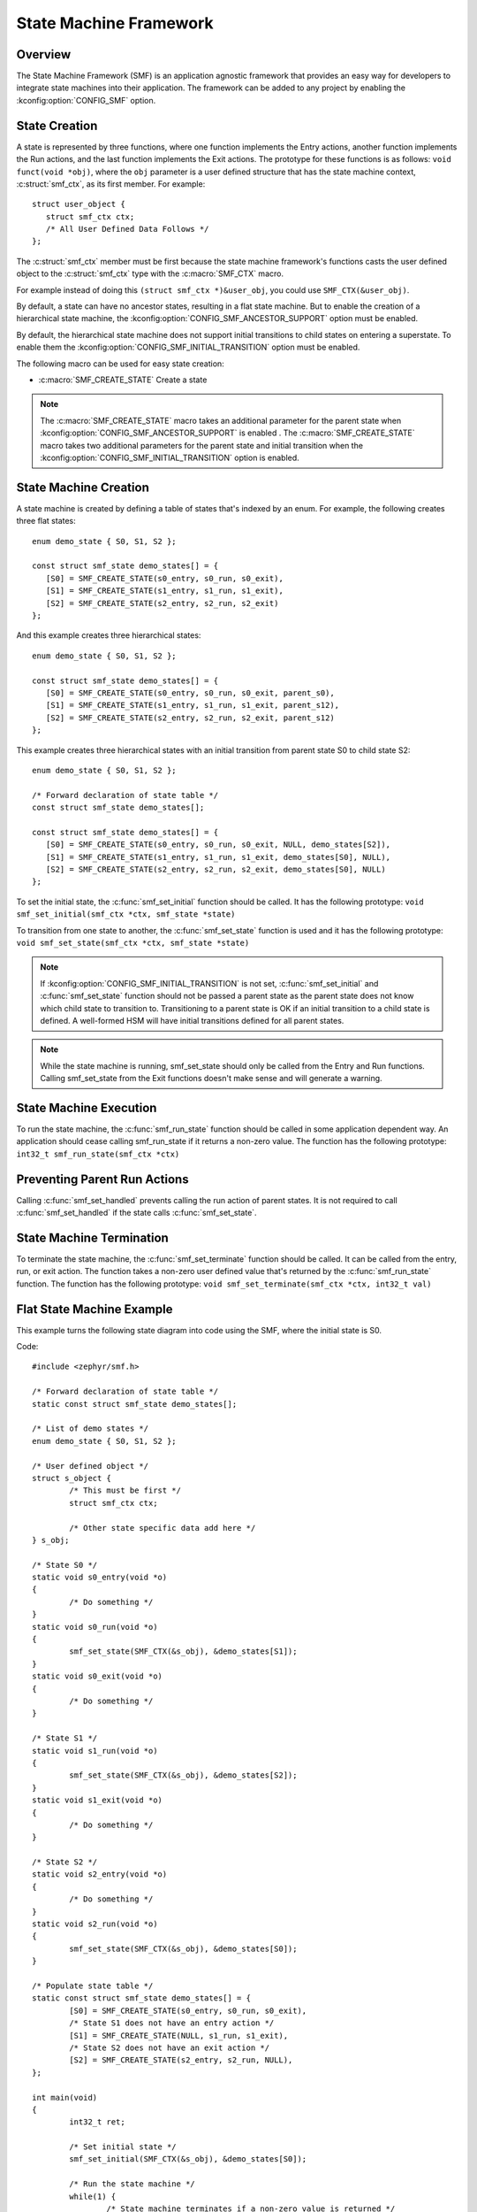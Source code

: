 .. _smf:

State Machine Framework
#######################

.. highlight:: c

Overview
========

The State Machine Framework (SMF) is an application agnostic framework that
provides an easy way for developers to integrate state machines into their
application. The framework can be added to any project by enabling the
:kconfig:option:`CONFIG_SMF` option.

State Creation
==============

A state is represented by three functions, where one function implements the
Entry actions, another function implements the Run actions, and the last
function implements the Exit actions. The prototype for these functions is as
follows: ``void funct(void *obj)``, where the ``obj`` parameter is a user
defined structure that has the state machine context, :c:struct:`smf_ctx`, as
its first member. For example::

   struct user_object {
      struct smf_ctx ctx;
      /* All User Defined Data Follows */
   };

The :c:struct:`smf_ctx` member must be first because the state machine
framework's functions casts the user defined object to the :c:struct:`smf_ctx`
type with the :c:macro:`SMF_CTX` macro.

For example instead of doing this ``(struct smf_ctx *)&user_obj``, you could
use ``SMF_CTX(&user_obj)``.

By default, a state can have no ancestor states, resulting in a flat state
machine. But to enable the creation of a hierarchical state machine, the
:kconfig:option:`CONFIG_SMF_ANCESTOR_SUPPORT` option must be enabled.

By default, the hierarchical state machine does not support initial transitions
to child states on entering a superstate. To enable them the
:kconfig:option:`CONFIG_SMF_INITIAL_TRANSITION` option must be enabled.

The following macro can be used for easy state creation:

* :c:macro:`SMF_CREATE_STATE` Create a state

.. note:: The :c:macro:`SMF_CREATE_STATE` macro takes an additional parameter
   for the parent state when :kconfig:option:`CONFIG_SMF_ANCESTOR_SUPPORT` is
   enabled . The :c:macro:`SMF_CREATE_STATE` macro takes two additional
   parameters for the parent state and initial transition when the
   :kconfig:option:`CONFIG_SMF_INITIAL_TRANSITION` option is enabled.

State Machine Creation
======================

A state machine is created by defining a table of states that's indexed by an
enum. For example, the following creates three flat states::

   enum demo_state { S0, S1, S2 };

   const struct smf_state demo_states[] = {
      [S0] = SMF_CREATE_STATE(s0_entry, s0_run, s0_exit),
      [S1] = SMF_CREATE_STATE(s1_entry, s1_run, s1_exit),
      [S2] = SMF_CREATE_STATE(s2_entry, s2_run, s2_exit)
   };

And this example creates three hierarchical states::

   enum demo_state { S0, S1, S2 };

   const struct smf_state demo_states[] = {
      [S0] = SMF_CREATE_STATE(s0_entry, s0_run, s0_exit, parent_s0),
      [S1] = SMF_CREATE_STATE(s1_entry, s1_run, s1_exit, parent_s12),
      [S2] = SMF_CREATE_STATE(s2_entry, s2_run, s2_exit, parent_s12)
   };


This example creates three hierarchical states with an initial transition
from parent state S0 to child state S2::

   enum demo_state { S0, S1, S2 };

   /* Forward declaration of state table */
   const struct smf_state demo_states[];

   const struct smf_state demo_states[] = {
      [S0] = SMF_CREATE_STATE(s0_entry, s0_run, s0_exit, NULL, demo_states[S2]),
      [S1] = SMF_CREATE_STATE(s1_entry, s1_run, s1_exit, demo_states[S0], NULL),
      [S2] = SMF_CREATE_STATE(s2_entry, s2_run, s2_exit, demo_states[S0], NULL)
   };

To set the initial state, the :c:func:`smf_set_initial` function should be
called. It has the following prototype:
``void smf_set_initial(smf_ctx *ctx, smf_state *state)``

To transition from one state to another, the :c:func:`smf_set_state`
function is used and it has the following prototype:
``void smf_set_state(smf_ctx *ctx, smf_state *state)``

.. note:: If :kconfig:option:`CONFIG_SMF_INITIAL_TRANSITION` is not set,
   :c:func:`smf_set_initial` and :c:func:`smf_set_state` function should
   not be passed a parent state as the parent state does not know which
   child state to transition to. Transitioning to a parent state is OK
   if an initial transition to a child state is defined. A well-formed
   HSM will have initial transitions defined for all parent states.

.. note:: While the state machine is running, smf_set_state should only be
   called from the Entry and Run functions. Calling smf_set_state from the
   Exit functions doesn't make sense and will generate a warning.

State Machine Execution
=======================

To run the state machine, the :c:func:`smf_run_state` function should be
called in some application dependent way. An application should cease calling
smf_run_state if it returns a non-zero value. The function has the following
prototype: ``int32_t smf_run_state(smf_ctx *ctx)``

Preventing Parent Run Actions
=============================

Calling :c:func:`smf_set_handled` prevents calling the run action of parent
states. It is not required to call :c:func:`smf_set_handled` if the state
calls :c:func:`smf_set_state`.

State Machine Termination
=========================

To terminate the state machine, the :c:func:`smf_set_terminate` function
should be called. It can be called from the entry, run, or exit action. The
function takes a non-zero user defined value that's returned by the
:c:func:`smf_run_state` function. The function has the following prototype:
``void smf_set_terminate(smf_ctx *ctx, int32_t val)``

Flat State Machine Example
==========================

This example turns the following state diagram into code using the SMF, where
the initial state is S0.

.. graphviz::
   :caption: Flat state machine diagram

   digraph smf_flat {
      node [style=rounded];
      init [shape = point];
      STATE_S0 [shape = box];
      STATE_S1 [shape = box];
      STATE_S2 [shape = box];

      init -> STATE_S0;
      STATE_S0 -> STATE_S1;
      STATE_S1 -> STATE_S2;
      STATE_S2 -> STATE_S0;
   }

Code::

	#include <zephyr/smf.h>

	/* Forward declaration of state table */
	static const struct smf_state demo_states[];

	/* List of demo states */
	enum demo_state { S0, S1, S2 };

	/* User defined object */
	struct s_object {
		/* This must be first */
		struct smf_ctx ctx;

		/* Other state specific data add here */
	} s_obj;

	/* State S0 */
	static void s0_entry(void *o)
	{
		/* Do something */
	}
	static void s0_run(void *o)
	{
		smf_set_state(SMF_CTX(&s_obj), &demo_states[S1]);
	}
	static void s0_exit(void *o)
	{
		/* Do something */
	}

	/* State S1 */
	static void s1_run(void *o)
	{
		smf_set_state(SMF_CTX(&s_obj), &demo_states[S2]);
	}
	static void s1_exit(void *o)
	{
		/* Do something */
	}

	/* State S2 */
	static void s2_entry(void *o)
	{
		/* Do something */
	}
	static void s2_run(void *o)
	{
		smf_set_state(SMF_CTX(&s_obj), &demo_states[S0]);
	}

	/* Populate state table */
	static const struct smf_state demo_states[] = {
		[S0] = SMF_CREATE_STATE(s0_entry, s0_run, s0_exit),
		/* State S1 does not have an entry action */
		[S1] = SMF_CREATE_STATE(NULL, s1_run, s1_exit),
		/* State S2 does not have an exit action */
		[S2] = SMF_CREATE_STATE(s2_entry, s2_run, NULL),
	};

	int main(void)
	{
		int32_t ret;

		/* Set initial state */
		smf_set_initial(SMF_CTX(&s_obj), &demo_states[S0]);

		/* Run the state machine */
		while(1) {
			/* State machine terminates if a non-zero value is returned */
			ret = smf_run_state(SMF_CTX(&s_obj));
			if (ret) {
				/* handle return code and terminate state machine */
				break;
			}
			k_msleep(1000);
		}
	}

Hierarchical State Machine Example
==================================

This example turns the following state diagram into code using the SMF, where
S0 and S1 share a parent state and S0 is the initial state.


.. graphviz::
   :caption: Hierarchical state machine diagram

   digraph smf_hierarchical {
      node [style = rounded];
      init [shape = point];
      STATE_S0 [shape = box];
      STATE_S1 [shape = box];
      STATE_S2 [shape = box];

      subgraph cluster_0 {
         label = "PARENT";
         style = rounded;
         STATE_S0 -> STATE_S1;
      }

      init -> STATE_S0;
      STATE_S1 -> STATE_S2;
      STATE_S2 -> STATE_S0;
   }

Code::

	#include <zephyr/smf.h>

	/* Forward declaration of state table */
	static const struct smf_state demo_states[];

	/* List of demo states */
	enum demo_state { PARENT, S0, S1, S2 };

	/* User defined object */
	struct s_object {
		/* This must be first */
		struct smf_ctx ctx;

		/* Other state specific data add here */
	} s_obj;

	/* Parent State */
	static void parent_entry(void *o)
	{
		/* Do something */
	}
	static void parent_exit(void *o)
	{
		/* Do something */
	}

	/* State S0 */
	static void s0_run(void *o)
	{
		smf_set_state(SMF_CTX(&s_obj), &demo_states[S1]);
	}

	/* State S1 */
	static void s1_run(void *o)
	{
		smf_set_state(SMF_CTX(&s_obj), &demo_states[S2]);
	}

	/* State S2 */
	static void s2_run(void *o)
	{
		smf_set_state(SMF_CTX(&s_obj), &demo_states[S0]);
	}

	/* Populate state table */
	static const struct smf_state demo_states[] = {
		/* Parent state does not have a run action */
		[PARENT] = SMF_CREATE_STATE(parent_entry, NULL, parent_exit, NULL),
		/* Child states do not have entry or exit actions */
		[S0] = SMF_CREATE_STATE(NULL, s0_run, NULL, &demo_states[PARENT]),
		[S1] = SMF_CREATE_STATE(NULL, s1_run, NULL, &demo_states[PARENT]),
		/* State S2 do ot have entry or exit actions and no parent */
		[S2] = SMF_CREATE_STATE(NULL, s2_run, NULL, NULL),
	};

	int main(void)
	{
		int32_t ret;

		/* Set initial state */
		smf_set_initial(SMF_CTX(&s_obj), &demo_states[S0]);

		/* Run the state machine */
		while(1) {
			/* State machine terminates if a non-zero value is returned */
			ret = smf_run_state(SMF_CTX(&s_obj));
			if (ret) {
				/* handle return code and terminate state machine */
				break;
			}
			k_msleep(1000);
		}
	}

When designing hierarchical state machines, the following should be considered:
 - Ancestor entry actions are executed before the sibling entry actions. For
   example, the parent_entry function is called before the s0_entry function.
 - Transitioning from one sibling to another with a shared ancestry does not
   re-execute the ancestor\'s entry action or execute the exit action.
   For example, the parent_entry function is not called when transitioning
   from S0 to S1, nor is the parent_exit function called.
 - Ancestor exit actions are executed after the sibling exit actions. For
   example, the s1_exit function is called before the parent_exit function
   is called.
 - The parent_run function only executes if the child_run function does not
   call either :c:func:`smf_set_state` or :c:func:`smf_set_handled`.
 - Transitions to self in super-states containing sub-states are not supported.
   Transitions to self from the most-nested child state are supported and will
   call the exit and entry function of the child state correctly.

Event Driven State Machine Example
==================================

Events are not explicitly part of the State Machine Framework but an event driven
state machine can be implemented using Zephyr :ref:`events`.

.. graphviz::
   :caption: Event driven state machine diagram

   digraph smf_flat {
      node [style=rounded];
      init [shape = point];
      STATE_S0 [shape = box];
      STATE_S1 [shape = box];

      init -> STATE_S0;
      STATE_S0 -> STATE_S1 [label = "BTN EVENT"];
      STATE_S1 -> STATE_S0 [label = "BTN EVENT"];
   }

Code::

	#include <zephyr/kernel.h>
	#include <zephyr/drivers/gpio.h>
	#include <zephyr/smf.h>

	#define SW0_NODE        DT_ALIAS(sw0)

	/* List of events */
	#define EVENT_BTN_PRESS BIT(0)

	static const struct gpio_dt_spec button =
		GPIO_DT_SPEC_GET_OR(SW0_NODE, gpios, {0});

	static struct gpio_callback button_cb_data;

	/* Forward declaration of state table */
	static const struct smf_state demo_states[];

	/* List of demo states */
	enum demo_state { S0, S1 };

	/* User defined object */
	struct s_object {
		/* This must be first */
		struct smf_ctx ctx;

		/* Events */
		struct k_event smf_event;
		int32_t events;

		/* Other state specific data add here */
	} s_obj;

	/* State S0 */
	static void s0_entry(void *o)
	{
		printk("STATE0\n");
	}

	static void s0_run(void *o)
	{
		struct s_object *s = (struct s_object *)o;

		/* Change states on Button Press Event */
		if (s->events & EVENT_BTN_PRESS) {
			smf_set_state(SMF_CTX(&s_obj), &demo_states[S1]);
		}
	}

	/* State S1 */
	static void s1_entry(void *o)
	{
		printk("STATE1\n");
	}

	static void s1_run(void *o)
	{
		struct s_object *s = (struct s_object *)o;

		/* Change states on Button Press Event */
		if (s->events & EVENT_BTN_PRESS) {
			smf_set_state(SMF_CTX(&s_obj), &demo_states[S0]);
		}
	}

	/* Populate state table */
	static const struct smf_state demo_states[] = {
		[S0] = SMF_CREATE_STATE(s0_entry, s0_run, NULL),
		[S1] = SMF_CREATE_STATE(s1_entry, s1_run, NULL),
	};

	void button_pressed(const struct device *dev,
			struct gpio_callback *cb, uint32_t pins)
	{
		/* Generate Button Press Event */
		k_event_post(&s_obj.smf_event, EVENT_BTN_PRESS);
	}

	int main(void)
	{
		int ret;

		if (!gpio_is_ready_dt(&button)) {
			printk("Error: button device %s is not ready\n",
				button.port->name);
			return;
		}

		ret = gpio_pin_configure_dt(&button, GPIO_INPUT);
		if (ret != 0) {
			printk("Error %d: failed to configure %s pin %d\n",
				ret, button.port->name, button.pin);
			return;
		}

		ret = gpio_pin_interrupt_configure_dt(&button,
			GPIO_INT_EDGE_TO_ACTIVE);
		if (ret != 0) {
			printk("Error %d: failed to configure interrupt on %s pin %d\n",
				ret, button.port->name, button.pin);
			return;
		}

		gpio_init_callback(&button_cb_data, button_pressed, BIT(button.pin));
		gpio_add_callback(button.port, &button_cb_data);

		/* Initialize the event */
		k_event_init(&s_obj.smf_event);

		/* Set initial state */
		smf_set_initial(SMF_CTX(&s_obj), &demo_states[S0]);

		/* Run the state machine */
		while(1) {
			/* Block until an event is detected */
			s_obj.events = k_event_wait(&s_obj.smf_event,
					EVENT_BTN_PRESS, true, K_FOREVER);

			/* State machine terminates if a non-zero value is returned */
			ret = smf_run_state(SMF_CTX(&s_obj));
			if (ret) {
				/* handle return code and terminate state machine */
				break;
			}
		}
	}

Hierarchical State Machine Example With Initial Transitions
===========================================================

:zephyr_file:`tests/lib/smf/src/test_lib_initial_transitions_smf.c` defines
a state machine for testing initial transitions and :c:func:`smf_set_handled`.
The statechart for this test is below.

.. graphviz::
   :caption: Test state machine for initial transitions and ``smf_set_handled``

   digraph smf_hierarchical_initial {
      compound=true;
      node [style = rounded];
      smf_set_initial [shape=plaintext];
      ab_init_state [shape = point];
      STATE_A [shape = box];
      STATE_B [shape = box];
      STATE_C [shape = box];
      STATE_D [shape = box];

      subgraph cluster_ab {
         label = "PARENT_AB";
         style = rounded;
         ab_init_state -> STATE_A;
         STATE_A -> STATE_B;
      }

      subgraph cluster_c {
         label = "PARENT_C";
         style = rounded;
	 STATE_C -> STATE_C
      }

      smf_set_initial -> STATE_A [lhead=cluster_ab]
      STATE_B -> STATE_C
      STATE_C -> STATE_D
   }



API Reference
*************

.. doxygengroup:: smf
